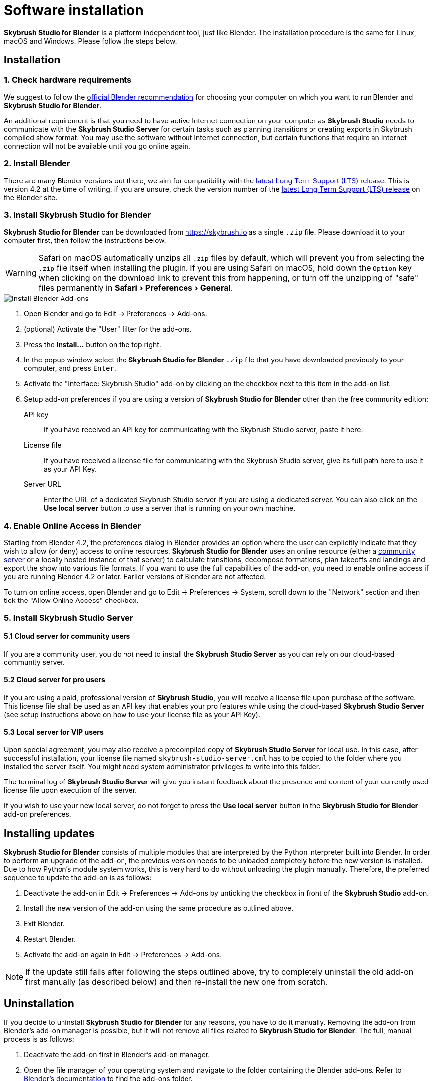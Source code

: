 = Software installation
:imagesdir: ../assets/images
:experimental:

*Skybrush Studio for Blender* is a platform independent tool, just like
Blender. The installation procedure is the same for Linux, macOS and Windows.
Please follow the steps below.

== Installation

=== 1. Check hardware requirements

We suggest to follow the https://www.blender.org/download/requirements/[official Blender recommendation] for choosing your computer on which you want to run Blender and *Skybrush Studio for Blender*.

An additional requirement is that you need to have active Internet connection on your computer as *Skybrush Studio* needs to communicate with the *Skybrush Studio Server* for certain tasks such as planning transitions or creating exports in Skybrush compiled show format. You may use the software without Internet connection, but certain functions that require an Internet connection will not be available until you go online again.

=== 2. Install Blender

There are many Blender versions out there, we aim for compatibility with the https://www.blender.org/download/lts/[latest Long Term Support (LTS) release]. This is version 4.2 at the time of writing. if you are unsure, check the version number of the https://www.blender.org/download/lts/[latest Long Term Support (LTS) release] on the Blender site.

=== 3. Install Skybrush Studio for Blender

*Skybrush Studio for Blender* can be downloaded from https://skybrush.io as a single `.zip` file. Please download it to your computer first, then follow the instructions below.

WARNING: Safari on macOS automatically unzips all `.zip` files by default, which will prevent you from selecting the `.zip` file itself when installing the plugin. If you are using Safari on macOS, hold down the kbd:[Option] key when clicking on the download link to prevent this from happening, or turn off the unzipping of "safe" files permanently in menu:Safari[Preferences > General].

image::install_blender_addons.jpg[Install Blender Add-ons]

1. Open Blender and go to Edit -> Preferences -> Add-ons.

2. (optional) Activate the "User" filter for the add-ons.

3. Press the btn:[Install...] button on the top right.

4. In the popup window select the *Skybrush Studio for Blender* `.zip` file that you have downloaded previously to your computer, and press kbd:[Enter].

5. Activate the "Interface: Skybrush Studio" add-on by clicking on the checkbox next to this item in the add-on list.

6. Setup add-on preferences if you are using a version of *Skybrush Studio for Blender* other than the free community edition:

    API key:: If you have received an API key for communicating with the Skybrush Studio server, paste it here.

    License file:: If you have received a license file for communicating with the Skybrush Studio server, give its full path here to use it as your API Key.

    Server URL:: Enter the URL of a dedicated Skybrush Studio server if you are using a dedicated server. You can also click on the btn:[Use local server] button to use a server that is running on your own machine.

=== 4. Enable Online Access in Blender

Starting from Blender 4.2, the preferences dialog in Blender provides an option where the user can explicitly indicate that they wish to allow (or deny) access to online resources. *Skybrush Studio for Blender* uses an online resource (either a https://studio.skybrush.io[community server] or a locally hosted instance of that server) to calculate transitions, decompose formations, plan takeoffs and landings and export the show into various file formats. If you want to use the full capabilities of the add-on, you need to enable online access if you are running Blender 4.2 or later. Earlier versions of Blender are not affected.

To turn on online access, open Blender and go to Edit -> Preferences -> System, scroll down to the "Network" section and then tick the "Allow Online Access" checkbox.

=== 5. Install Skybrush Studio Server

==== 5.1 Cloud server for community users

If you are a community user, you do _not_ need to install the *Skybrush Studio Server* as you can rely on our cloud-based community server.

==== 5.2 Cloud server for pro users

If you are using a paid, professional version of *Skybrush Studio*, you will receive a license file upon purchase of the software. This license file shall be used as an API key that enables your pro features while using the cloud-based *Skybrush Studio Server* (see setup instructions above on how to use your license file as your API Key).

==== 5.3 Local server for VIP users

Upon special agreement, you may also receive a precompiled copy of *Skybrush Studio Server* for local use. In this case, after successful installation, your license file named `skybrush-studio-server.cml` has to be copied to the folder where you installed the server itself. You might need system administrator privileges to write into this folder.

The terminal log of *Skybrush Studio Server* will give you instant feedback about the presence and content of your currently used license file upon execution of the server.

If you wish to use your new local server, do not forget to press the btn:[Use local server] button in the *Skybrush Studio for Blender* add-on preferences.

== Installing updates

*Skybrush Studio for Blender* consists of multiple modules that are interpreted by the Python interpreter built into Blender. In order to perform an upgrade of the add-on, the previous version needs to be unloaded completely before the new version is installed. Due to how Python's module system works, this is very hard to do without unloading the plugin manually. Therefore, the preferred sequence to update the add-on is as follows:

1. Deactivate the add-on in Edit -> Preferences -> Add-ons by unticking the checkbox in front of the btn:[Skybrush Studio] add-on.

2. Install the new version of the add-on using the same procedure as outlined above.

3. Exit Blender.

4. Restart Blender.

5. Activate the add-on again in Edit -> Preferences -> Add-ons.

NOTE: If the update still fails after following the steps outlined above, try to completely uninstall the old add-on first manually (as described below) and then re-install the new one from scratch.

== Uninstallation

If you decide to uninstall *Skybrush Studio for Blender* for any reasons, you have to do it manually. Removing the add-on from Blender's add-on manager is possible, but it will not remove all files related to *Skybrush Studio for Blender*. The full, manual process is as follows:

1. Deactivate the add-on first in Blender's add-on manager.
2. Open the file manager of your operating system and navigate to the folder containing the Blender add-ons. Refer to https://docs.blender.org/manual/en/latest/advanced/blender_directory_layout.html[Blender's documentation] to find the add-ons folder.
3. Remove the file named `ui_skybrush_studio.py`.
4. Also remove the `skybrush` folder within the `vendor` folder.

